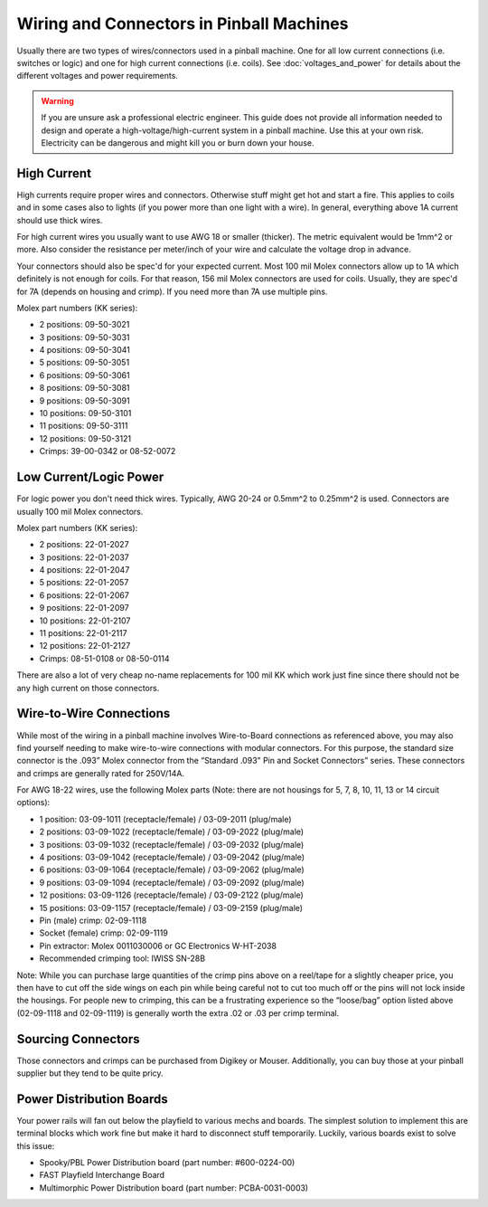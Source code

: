 Wiring and Connectors in Pinball Machines
=========================================

Usually there are two types of wires/connectors used in a pinball machine.
One for all low current connections (i.e. switches or logic) and one for
high current connections (i.e. coils).
See :doc:`voltages_and_power` for details about the different voltages and
power requirements.

.. warning::

   If you are unsure ask a professional electric engineer. This guide does not
   provide all information needed to design and operate a
   high-voltage/high-current system in a pinball machine. Use this at your own
   risk. Electricity can be dangerous and might kill you or burn down your
   house.

High Current
------------

High currents require proper wires and connectors.
Otherwise stuff might get hot and start a fire.
This applies to coils and in some cases also to lights (if you power
more than one light with a wire).
In general, everything above 1A current should use thick wires.

For high current wires you usually want to use AWG 18 or smaller (thicker).
The metric equivalent would be 1mm^2 or more.
Also consider the resistance per meter/inch of your wire and calculate the
voltage drop in advance.

Your connectors should also be spec'd for your expected current.
Most 100 mil Molex connectors allow up to 1A which definitely is not enough
for coils.
For that reason, 156 mil Molex connectors are used for coils.
Usually, they are spec'd for 7A (depends on housing and crimp).
If you need more than 7A use multiple pins.

Molex part numbers (KK series):

* 2 positions: 09-50-3021
* 3 positions: 09-50-3031
* 4 positions: 09-50-3041
* 5 positions: 09-50-3051
* 6 positions: 09-50-3061
* 8 positions: 09-50-3081
* 9 positions: 09-50-3091
* 10 positions: 09-50-3101
* 11 positions: 09-50-3111
* 12 positions: 09-50-3121
* Crimps: 39-00-0342 or 08-52-0072

Low Current/Logic Power
-----------------------

For logic power you don't need thick wires.
Typically, AWG 20-24 or 0.5mm^2 to 0.25mm^2 is used.
Connectors are usually 100 mil Molex connectors.

Molex part numbers (KK series):

* 2 positions: 22-01-2027
* 3 positions: 22-01-2037
* 4 positions: 22-01-2047
* 5 positions: 22-01-2057
* 6 positions: 22-01-2067
* 9 positions: 22-01-2097
* 10 positions: 22-01-2107
* 11 positions: 22-01-2117
* 12 positions: 22-01-2127
* Crimps: 08-51-0108 or 08-50-0114

There are also a lot of very cheap no-name replacements for 100 mil KK which
work just fine since there should not be any high current on those connectors.

Wire-to-Wire Connections
------------------------

While most of the wiring in a pinball machine involves Wire-to-Board connections as referenced above, you may also find yourself needing to make wire-to-wire connections with modular connectors. For this purpose, the standard size connector is the .093” Molex connector from the “Standard .093" Pin and Socket Connectors” series. These connectors and crimps are generally rated for 250V/14A.

For AWG 18-22 wires, use the following Molex parts (Note: there are not housings for 5, 7, 8, 10, 11, 13 or 14 circuit options):

* 1 position: 03-09-1011 (receptacle/female) / 03-09-2011 (plug/male)
* 2 positions: 03-09-1022 (receptacle/female) / 03-09-2022 (plug/male)
* 3 positions: 03-09-1032 (receptacle/female) / 03-09-2032 (plug/male)
* 4 positions: 03-09-1042 (receptacle/female) / 03-09-2042 (plug/male)
* 6 positions: 03-09-1064 (receptacle/female) / 03-09-2062 (plug/male)
* 9 positions: 03-09-1094 (receptacle/female) / 03-09-2092 (plug/male)
* 12 positions: 03-09-1126 (receptacle/female) / 03-09-2122 (plug/male)
* 15 positions: 03-09-1157 (receptacle/female) / 03-09-2159 (plug/male)
* Pin (male) crimp: 02-09-1118
* Socket (female) crimp: 02-09-1119
* Pin extractor: Molex 0011030006 or GC Electronics W-HT-2038
* Recommended crimping tool: IWISS SN-28B

Note: While you can purchase large quantities of the crimp pins above on a reel/tape for a slightly cheaper price, you then have to cut off the side wings on each pin while being careful not to cut too much off or the pins will not lock inside the housings. For people new to crimping, this can be a frustrating experience so the “loose/bag” option listed above (02-09-1118 and 02-09-1119) is generally worth the extra .02 or .03 per crimp terminal.

Sourcing Connectors
-------------------

Those connectors and crimps can be purchased from Digikey or Mouser.
Additionally, you can buy those at your pinball supplier but they tend to be
quite pricy.

Power Distribution Boards
-------------------------

Your power rails will fan out below the playfield to various mechs and boards.
The simplest solution to implement this are terminal blocks which work fine
but make it hard to disconnect stuff temporarily.
Luckily, various boards exist to solve this issue:

* Spooky/PBL Power Distribution board (part number: #600-0224-00)
* FAST Playfield Interchange Board
* Multimorphic Power Distribution board (part number: PCBA-0031-0003)
